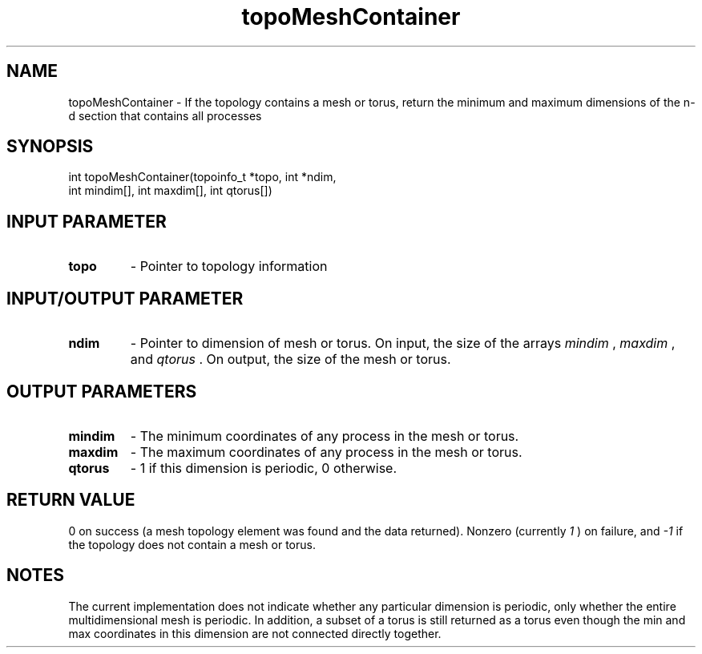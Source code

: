 .TH topoMeshContainer 3 "4/23/2018" " " ""
.SH NAME
topoMeshContainer \-  If the topology contains a mesh or torus, return the minimum and maximum dimensions of the n-d section that contains all processes 
.SH SYNOPSIS
.nf
int topoMeshContainer(topoinfo_t *topo, int *ndim,
int mindim[], int maxdim[], int qtorus[])
.fi
.SH INPUT PARAMETER
.PD 0
.TP
.B topo 
- Pointer to topology information
.PD 1

.SH INPUT/OUTPUT PARAMETER
.PD 0
.TP
.B ndim 
- Pointer to dimension of mesh or torus.  On input, the size of the
arrays 
.I mindim
, 
.I maxdim
, and 
.I qtorus
\&.
On output, the size of the
mesh or torus.
.PD 1

.SH OUTPUT PARAMETERS
.PD 0
.TP
.B mindim 
- The minimum coordinates of any process in the mesh or torus.
.PD 1
.PD 0
.TP
.B maxdim 
- The maximum coordinates of any process in the mesh or torus.
.PD 1
.PD 0
.TP
.B qtorus 
- 1 if this dimension is periodic, 0 otherwise.
.PD 1

.SH RETURN VALUE
0 on success (a mesh topology element was found and the data returned).
Nonzero (currently 
.I 1
) on failure, and 
.I -1
if the topology does not
contain a mesh or torus.

.SH NOTES
The current implementation does not indicate whether any particular dimension
is periodic, only whether the entire multidimensional mesh is periodic.
In addition, a subset of a torus is still returned as a torus even though the
min and max coordinates in this dimension are not connected directly together.
